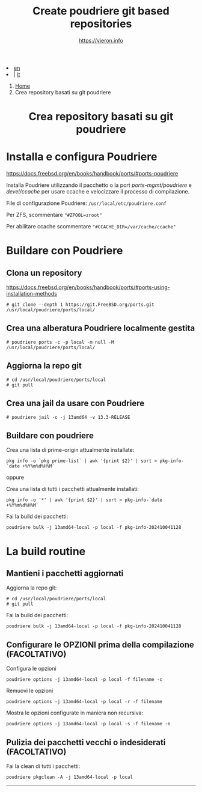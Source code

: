 #+HTML_HEAD: <link rel="stylesheet" type="text/css" href="/style.css" />

#+begin_export html
<div class="lang">
<li><a href="/en/poudriere-git-repo.html">en</a>&nbsp;</li>
<li> | <a href="poudriere-git-repo.html">it</a></li>
</div>
#+end_export


#+begin_export html
<nav class="crumbs">
  <ol>
    <li class="crumb"><a href="/index.html">Home</a></li>
    <li class="crumb">Crea repository basati su git poudriere</li>
  </ol>
</nav>
#+end_export


#+TITLE: Create poudriere git based repositories
#+OPTIONS: title:nil
#+AUTHOR: https://vieron.info
# Disable super/subscripting 
#+OPTIONS: ^:nil

#+OPTIONS: toc:nil

@@html:<h1 style="text-align: center;">@@Crea repository basati su git poudriere@@html:</h1>@@


* Installa e configura Poudriere
#+begin_export html
<p><a href="https://docs.freebsd.org/en/books/handbook/ports/#ports-poudriere" target="_blank">https://docs.freebsd.org/en/books/handbook/ports/#ports-poudriere</a></p>
#+end_export

Installa Poudriere utilizzando il pacchetto o la port /ports-mgmt/poudriere/ e /devel/ccache/ per usare ccache e velocizzare il processo di compilazione.

File di configurazione Poudriere:  ~/usr/local/etc/poudriere.conf~

Per ZFS, scommentare ~"#ZPOOL=zroot"~

Per abilitare ccache scommentare ~"#CCACHE_DIR=/var/cache/ccache"~


* Buildare con Poudriere

** Clona un repository

#+begin_export html
<p><a href="https://docs.freebsd.org/en/books/handbook/ports/#ports-using-installation-methods" target="_blank">https://docs.freebsd.org/en/books/handbook/ports/#ports-using-installation-methods</a></p>
#+end_export

#+begin_example
# git clone --depth 1 https://git.FreeBSD.org/ports.git /usr/local/poudriere/ports/local/
#+end_example

** Crea una alberatura Poudriere localmente gestita

#+begin_example
# poudriere ports -c -p local -m null -M /usr/local/poudriere/ports/local/
#+end_example

** Aggiorna la repo git
#+begin_example
# cd /usr/local/poudriere/ports/local
# git pull
#+end_example


** Crea una jail da usare con Poudriere
#+begin_example
# poudriere jail -c -j 13amd64 -v 13.3-RELEASE
#+end_example
** Buildare con poudriere

Crea una lista di prime-origin attualmente installate:
#+begin_example
pkg info -o `pkg prime-list` | awk '{print $2}' | sort > pkg-info-`date +%Y%m%d%H%M`
#+end_example

oppure

Crea una lista di tutti i pacchetti attualmente installati:
#+begin_example
pkg info -o '*' | awk '{print $2}' | sort > pkg-info-`date +%Y%m%d%H%M`
#+end_example



Fai la build dei pacchetti:
#+begin_example
poudriere bulk -j 13amd64-local -p local -f pkg-info-202410041128
#+end_example


* La build routine

** Mantieni i pacchetti aggiornati


Aggiorna la repo git:
#+begin_example
# cd /usr/local/poudriere/ports/local
# git pull
#+end_example

Fai la build dei pacchetti:
#+begin_example
poudriere bulk -j 13amd64-local -p local -f pkg-info-202410041128
#+end_example


** Configurare le OPZIONI prima della compilazione (FACOLTATIVO)

Configura le opzioni
#+begin_example
poudriere options -j 13amd64-local -p local -f filename -c
#+end_example

Remuovi le opzioni
#+begin_example
poudriere options -j 13amd64-local -p local -r -f filename
#+end_example


Mostra le opzioni configurate in maniera non recursiva:
#+begin_example
poudriere options -j 13amd64-local -p local -s -f filename -n
#+end_example

** Pulizia dei pacchetti vecchi o indesiderati (FACOLTATIVO)

Fai la clean di tutti i pacchetti:
#+begin_example
poudriere pkgclean -A -j 13amd64-local -p local
#+end_example

#+TOC: headlines N

#+begin_export html
<hr>
#+end_export
